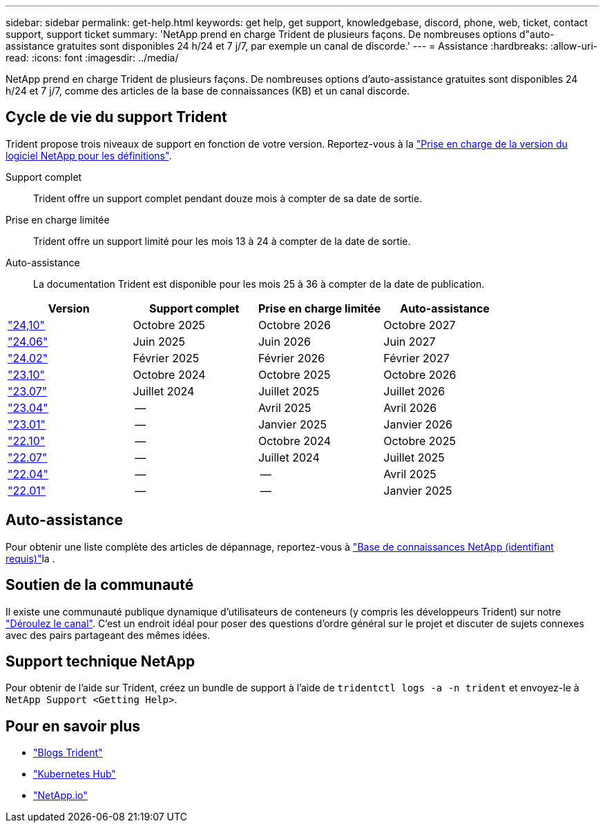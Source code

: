 ---
sidebar: sidebar 
permalink: get-help.html 
keywords: get help, get support, knowledgebase, discord, phone, web, ticket, contact support, support ticket 
summary: 'NetApp prend en charge Trident de plusieurs façons. De nombreuses options d"auto-assistance gratuites sont disponibles 24 h/24 et 7 j/7, par exemple un canal de discorde.' 
---
= Assistance
:hardbreaks:
:allow-uri-read: 
:icons: font
:imagesdir: ../media/


[role="lead"]
NetApp prend en charge Trident de plusieurs façons. De nombreuses options d'auto-assistance gratuites sont disponibles 24 h/24 et 7 j/7, comme des articles de la base de connaissances (KB) et un canal discorde.



== Cycle de vie du support Trident

Trident propose trois niveaux de support en fonction de votre version. Reportez-vous à la link:https://mysupport.netapp.com/site/info/version-support["Prise en charge de la version du logiciel NetApp pour les définitions"^].

Support complet:: Trident offre un support complet pendant douze mois à compter de sa date de sortie.
Prise en charge limitée:: Trident offre un support limité pour les mois 13 à 24 à compter de la date de sortie.
Auto-assistance:: La documentation Trident est disponible pour les mois 25 à 36 à compter de la date de publication.


[cols="1, 1, 1, 1"]
|===
| Version | Support complet | Prise en charge limitée | Auto-assistance 


 a| 
link:https://docs.netapp.com/us-en/trident/index.html["24,10"^]
| Octobre 2025 | Octobre 2026 | Octobre 2027 


 a| 
link:https://docs.netapp.com/us-en/trident-2406/index.html["24.06"^]
| Juin 2025 | Juin 2026 | Juin 2027 


 a| 
link:https://docs.netapp.com/us-en/trident-2402/index.html["24.02"^]
| Février 2025 | Février 2026 | Février 2027 


 a| 
link:https://docs.netapp.com/us-en/trident-2310/index.html["23.10"^]
| Octobre 2024 | Octobre 2025 | Octobre 2026 


 a| 
link:https://docs.netapp.com/us-en/trident-2307/index.html["23.07"^]
| Juillet 2024 | Juillet 2025 | Juillet 2026 


 a| 
link:https://docs.netapp.com/us-en/trident-2304/index.html["23.04"^]
| -- | Avril 2025 | Avril 2026 


 a| 
link:https://docs.netapp.com/us-en/trident-2301/index.html["23.01"^]
| -- | Janvier 2025 | Janvier 2026 


 a| 
link:https://docs.netapp.com/us-en/trident-2210/index.html["22.10"^]
| -- | Octobre 2024 | Octobre 2025 


 a| 
link:https://docs.netapp.com/us-en/trident-2207/index.html["22.07"^]
| -- | Juillet 2024 | Juillet 2025 


 a| 
link:https://docs.netapp.com/us-en/trident-2204/index.html["22.04"^]
| -- | -- | Avril 2025 


 a| 
link:https://docs.netapp.com/us-en/trident-2201/index.html["22.01"^]
| -- | -- | Janvier 2025 
|===


== Auto-assistance

Pour obtenir une liste complète des articles de dépannage, reportez-vous à https://kb.netapp.com/Advice_and_Troubleshooting/Cloud_Services/Trident_Kubernetes["Base de connaissances NetApp (identifiant requis)"^]la .



== Soutien de la communauté

Il existe une communauté publique dynamique d'utilisateurs de conteneurs (y compris les développeurs Trident) sur notre link:https://discord.gg/NetApp["Déroulez le canal"^]. C'est un endroit idéal pour poser des questions d'ordre général sur le projet et discuter de sujets connexes avec des pairs partageant des mêmes idées.



== Support technique NetApp

Pour obtenir de l'aide sur Trident, créez un bundle de support à l'aide de `tridentctl logs -a -n trident` et envoyez-le à `NetApp Support <Getting Help>`.



== Pour en savoir plus

* link:https://netapp.io/persistent-storage-provisioner-for-kubernetes/["Blogs Trident"^]
* link:https://cloud.netapp.com/kubernetes-hub["Kubernetes Hub"^]
* link:https://netapp.io/["NetApp.io"^]

